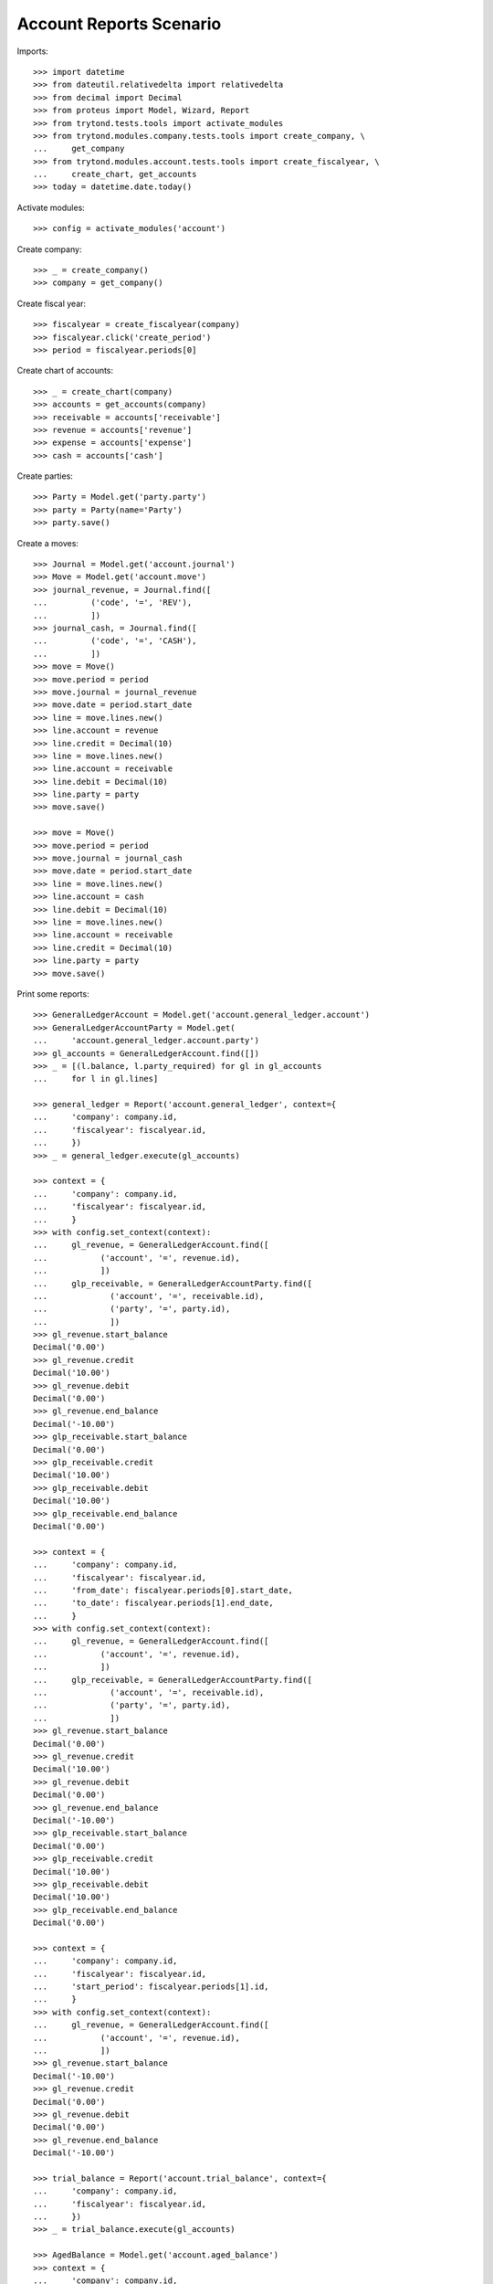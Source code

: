 ========================
Account Reports Scenario
========================

Imports::

    >>> import datetime
    >>> from dateutil.relativedelta import relativedelta
    >>> from decimal import Decimal
    >>> from proteus import Model, Wizard, Report
    >>> from trytond.tests.tools import activate_modules
    >>> from trytond.modules.company.tests.tools import create_company, \
    ...     get_company
    >>> from trytond.modules.account.tests.tools import create_fiscalyear, \
    ...     create_chart, get_accounts
    >>> today = datetime.date.today()

Activate modules::

    >>> config = activate_modules('account')

Create company::

    >>> _ = create_company()
    >>> company = get_company()

Create fiscal year::

    >>> fiscalyear = create_fiscalyear(company)
    >>> fiscalyear.click('create_period')
    >>> period = fiscalyear.periods[0]

Create chart of accounts::

    >>> _ = create_chart(company)
    >>> accounts = get_accounts(company)
    >>> receivable = accounts['receivable']
    >>> revenue = accounts['revenue']
    >>> expense = accounts['expense']
    >>> cash = accounts['cash']

Create parties::

    >>> Party = Model.get('party.party')
    >>> party = Party(name='Party')
    >>> party.save()

Create a moves::

    >>> Journal = Model.get('account.journal')
    >>> Move = Model.get('account.move')
    >>> journal_revenue, = Journal.find([
    ...         ('code', '=', 'REV'),
    ...         ])
    >>> journal_cash, = Journal.find([
    ...         ('code', '=', 'CASH'),
    ...         ])
    >>> move = Move()
    >>> move.period = period
    >>> move.journal = journal_revenue
    >>> move.date = period.start_date
    >>> line = move.lines.new()
    >>> line.account = revenue
    >>> line.credit = Decimal(10)
    >>> line = move.lines.new()
    >>> line.account = receivable
    >>> line.debit = Decimal(10)
    >>> line.party = party
    >>> move.save()

    >>> move = Move()
    >>> move.period = period
    >>> move.journal = journal_cash
    >>> move.date = period.start_date
    >>> line = move.lines.new()
    >>> line.account = cash
    >>> line.debit = Decimal(10)
    >>> line = move.lines.new()
    >>> line.account = receivable
    >>> line.credit = Decimal(10)
    >>> line.party = party
    >>> move.save()

Print some reports::

    >>> GeneralLedgerAccount = Model.get('account.general_ledger.account')
    >>> GeneralLedgerAccountParty = Model.get(
    ...     'account.general_ledger.account.party')
    >>> gl_accounts = GeneralLedgerAccount.find([])
    >>> _ = [(l.balance, l.party_required) for gl in gl_accounts
    ...     for l in gl.lines]

    >>> general_ledger = Report('account.general_ledger', context={
    ...     'company': company.id,
    ...     'fiscalyear': fiscalyear.id,
    ...     })
    >>> _ = general_ledger.execute(gl_accounts)

    >>> context = {
    ...     'company': company.id,
    ...     'fiscalyear': fiscalyear.id,
    ...     }
    >>> with config.set_context(context):
    ...     gl_revenue, = GeneralLedgerAccount.find([
    ...           ('account', '=', revenue.id),
    ...           ])
    ...     glp_receivable, = GeneralLedgerAccountParty.find([
    ...             ('account', '=', receivable.id),
    ...             ('party', '=', party.id),
    ...             ])
    >>> gl_revenue.start_balance
    Decimal('0.00')
    >>> gl_revenue.credit
    Decimal('10.00')
    >>> gl_revenue.debit
    Decimal('0.00')
    >>> gl_revenue.end_balance
    Decimal('-10.00')
    >>> glp_receivable.start_balance
    Decimal('0.00')
    >>> glp_receivable.credit
    Decimal('10.00')
    >>> glp_receivable.debit
    Decimal('10.00')
    >>> glp_receivable.end_balance
    Decimal('0.00')

    >>> context = {
    ...     'company': company.id,
    ...     'fiscalyear': fiscalyear.id,
    ...     'from_date': fiscalyear.periods[0].start_date,
    ...     'to_date': fiscalyear.periods[1].end_date,
    ...     }
    >>> with config.set_context(context):
    ...     gl_revenue, = GeneralLedgerAccount.find([
    ...           ('account', '=', revenue.id),
    ...           ])
    ...     glp_receivable, = GeneralLedgerAccountParty.find([
    ...             ('account', '=', receivable.id),
    ...             ('party', '=', party.id),
    ...             ])
    >>> gl_revenue.start_balance
    Decimal('0.00')
    >>> gl_revenue.credit
    Decimal('10.00')
    >>> gl_revenue.debit
    Decimal('0.00')
    >>> gl_revenue.end_balance
    Decimal('-10.00')
    >>> glp_receivable.start_balance
    Decimal('0.00')
    >>> glp_receivable.credit
    Decimal('10.00')
    >>> glp_receivable.debit
    Decimal('10.00')
    >>> glp_receivable.end_balance
    Decimal('0.00')

    >>> context = {
    ...     'company': company.id,
    ...     'fiscalyear': fiscalyear.id,
    ...     'start_period': fiscalyear.periods[1].id,
    ...     }
    >>> with config.set_context(context):
    ...     gl_revenue, = GeneralLedgerAccount.find([
    ...           ('account', '=', revenue.id),
    ...           ])
    >>> gl_revenue.start_balance
    Decimal('-10.00')
    >>> gl_revenue.credit
    Decimal('0.00')
    >>> gl_revenue.debit
    Decimal('0.00')
    >>> gl_revenue.end_balance
    Decimal('-10.00')

    >>> trial_balance = Report('account.trial_balance', context={
    ...     'company': company.id,
    ...     'fiscalyear': fiscalyear.id,
    ...     })
    >>> _ = trial_balance.execute(gl_accounts)

    >>> AgedBalance = Model.get('account.aged_balance')
    >>> context = {
    ...     'company': company.id,
    ...     'type': 'customer',
    ...     'date': today,
    ...     'term1': 30,
    ...     'term2': 60,
    ...     'term3': 90,
    ...     'unit': 'day',
    ...     }
    >>> with config.set_context(context):
    ...     aged_balances = AgedBalance.find([])

    >>> aged_balance = Report('account.aged_balance', context=context)
    >>> _ = aged_balance.execute(aged_balances)

    >>> print_general_journal = Wizard('account.move.print_general_journal')
    >>> print_general_journal.execute('print_')

    >>> with config.set_context(
    ...         start_date=period.start_date,
    ...         end_date=period.end_date):
    ...     journal_cash = Journal(journal_cash.id)
    >>> journal_cash.credit
    Decimal('0.00')
    >>> journal_cash.debit
    Decimal('10.00')
    >>> journal_cash.balance
    Decimal('10.00')
